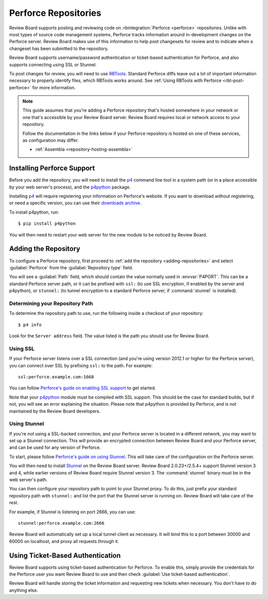 .. _repository-scm-perforce:

=====================
Perforce Repositories
=====================

Review Board supports posting and reviewing code on :rbintegration:`Perforce
<perforce>` repositories. Unlike with most types of source code management
systems, Perforce tracks information around in-development changes on the
Perforce server. Review Board makes use of this information to help post
changesets for review and to indicate when a changeset has been submitted to
the repository.

Review Board supports username/password authentication or ticket-based
authentication for Perforce, and also supports connecting using SSL or
Stunnel.

To post changes for review, you will need to use RBTools_. Standard Perforce
diffs leave out a lot of important information necessary to properly identify
files, which RBTools works around. See :ref:`Using RBTools with Perforce
<rbt-post-perforce>` for more information.

.. note::

   This guide assumes that you're adding a Perforce repository that's hosted
   somewhere in your network or one that's accessible by your Review Board
   server. Review Board requires local or network access to your repository.

   Follow the documentation in the links below if your Perforce repository is
   hosted on one of these services, as configuration may differ.

   * :ref:`Assembla <repository-hosting-assembla>`


.. _RBTools: https://www.reviewboard.org/downloads/rbtools/


Installing Perforce Support
===========================

Before you add the repository, you will need to install the p4_ command line
tool in a system path (or in a place accessible by your web server's process),
and the p4python_ package.

Installing p4_ will require registering your information on Perforce's
website. If you want to download without registering, or need a specific
version, you can use their `downloads archive`_.

To install p4python, run::

    $ pip install p4python

You will then need to restart your web server for the new module to be
noticed by Review Board.


.. _downloads archive: https://cdist2.perforce.com/perforce/
.. _p4:
   https://www.perforce.com/products/helix-core-apps/command-line-client
.. _p4python: https://pypi.python.org/pypi/P4Python


Adding the Repository
=====================

To configure a Perforce repository, first proceed to :ref:`add the repository
<adding-repositories>` and select :guilabel:`Perforce` from the
:guilabel:`Repository type` field.

You will see a :guilabel:`Path` field, which should contain the value normally
used in :envvar:`P4PORT`. This can be a standard Perforce server path, or it
can be prefixed with ``ssl:`` (to use SSL encryption, if enabled by the server
and p4python), or ``stunnel:`` (to tunnel encryption to a standard Perforce
server, if :command:`stunnel` is installed).


Determining your Repository Path
--------------------------------

To determine the repository path to use, run the following inside a checkout
of your repository::

    $ p4 info

Look for the ``Server address`` field. The value listed is the path you should
use for Review Board.


Using SSL
---------

If your Perforce server listens over a SSL connection (and you're using
version 2012.1 or higher for the Perforce server), you can connect over SSL by
prefixing ``ssl:`` to the path. For example::

    ssl:perforce.example.com:1668

You can follow `Perforce's guide on enabling SSL support`_ to get started.

Note that your p4python_ module must be compiled with SSL support. This should
be the case for standard builds, but if not, you will see an error explaining
the situation. Please note that p4python is provided by Perforce, and is not
maintained by the Review Board developers.

.. _Perforce's guide on enabling SSL support:
   http://answers.perforce.com/articles/KB/2596


Using Stunnel
-------------

If you're not using a SSL-backed connection, and your Perforce server is
located in a different network, you may want to set up a Stunnel connection.
This will provide an encrypted connection between Review Board and your
Perforce server, and can be used for any version of Perforce.

To start, please follow `Perforce's guide on using Stunnel`_. This will take
care of the configuration on the Perforce server.

You will then need to install Stunnel_ on the Review Board server. Review
Board 2.0.23+/2.5.4+ support Stunnel version 3 and 4, while earlier versions
of Review Board require Stunnel version 3. The :command:`stunnel` binary must
be in the web server's path.

You can then configure your repository path to point to your Stunnel proxy. To
do this, just prefix your standard repository path with ``stunnel:`` and list
the port that the Stunnel server is running on. Review Board will take care of
the rest.

For example, if Stunnel is listening on port 2666, you can use::

    stunnel:perforce.example.com:2666

Review Board will automatically set up a local tunnel client as necessary.
It will bind this to a port between 30000 and 60000 on localhost, and proxy
all requests through it.


.. _Perforce's guide on using Stunnel:
   http://kb.perforce.com/article/1018/using-stunnel-with-perforce
.. _Stunnel: https://www.stunnel.org/index.html


Using Ticket-Based Authentication
=================================

Review Board supports using ticket-based authentication for Perforce. To
enable this, simply provide the credentials for the Perforce user you want
Review Board to use and then check :guilabel:`Use ticket-based
authentication`.

Review Board will handle storing the ticket information and requesting new
tickets when necessary. You don't have to do anything else.
